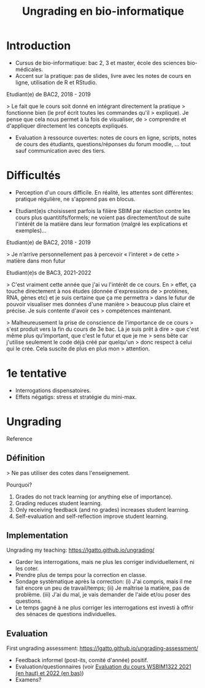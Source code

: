 #+TITLE: Ungrading en bio-informatique

* Introduction

- Cursus de bio-informatique: bac 2, 3 et master, école des sciences
  bio-médicales.
- Accent sur la pratique: pas de slides, livre avec les notes de cours
  en ligne, utilisation de R et RStudio.

Etudiant(e) de BAC2, 2018 - 2019

> Le fait que le cours soit donné en intégrant directement la pratique
> fonctionne bien (le prof écrit toutes les commandes qu'il
> explique). Je pense que cela nous permet à la fois de visualiser, de
> comprendre et d'appliquer directement les concepts expliqués.

- Evaluation à ressource ouvertes: notes de cours en ligne, scripts,
  notes de cours des étudiants, questions/réponses du forum moodle,
  ... tout sauf communication avec des tiers.

* Difficultés

- Perception d'un cours difficile. En réalité, les attentes sont
  différentes: pratique régulière, ne s'apprend pas en blocus.

- Etudiant(e)s choisissent parfois la filière SBIM par réaction contre
  les cours plus quantitifs/formels; ne voient pas directement/tout de
  suite l'intérêt de la matière dans leur formation (malgré les
  explications et exemples)...

Etudiant(e) de BAC2, 2018 - 2019

> Je n’arrive personnellement pas à percevoir « l’interet » de cette
> matière dans mon futur

Etudiant(e)s de BAC3, 2021-2022

> C'est vraiment cette année que j'ai vu l'intérêt de ce cours. En
> effet, ça touche directement à nos études (donnée d'expressions de
> protéines, RNA, gènes etc) et je suis certaine que ça me permettra
> dans le futur de pouvoir visualiser mes données d'une manière
> beaucoup plus claire et précise. Je suis contente d'avoir ces
> compétences maintenant.

> Malheureusement la prise de conscience de l'importance de ce cours
> s'est produit vers la fin du cours de 3e bac. Là je suis prêt à dire
> que c'est même plus qu'important, que c'est le futur et que je me
> sens bête car j'utilise seulement le code déjà créé par quelqu'un
> donc respect à celui qui le crée. Cela suscite de plus en plus mon
> attention.

* 1e tentative

- Interrogations dispensatoires.
- Effets négatigs: stress et stratégie du mini-max.

* Ungrading

Reference

** Définition

> Ne pas utiliser des cotes dans l'enseignement.

Pourquoi?

1. Grades do not track learning (or anything else of importance).
2. Grading reduces student learning.
3. Only receiving feedback (and no grades) increases student learning.
4. Self-evaluation and self-reflection improve student learning.

** Implementation

Ungrading my teaching: https://lgatto.github.io/ungrading/

- Garder les interrogations, mais ne plus les corriger
  individuellement, ni les coter.
- Prendre plus de temps pour la correction en classe.
- Sondage systématique après la correction: (i) J'ai compris, mais il
  me fait encore un peu de travail/temps; (ii) Je maîtrise la matière,
  pas de problème. (iii) J'ai du mal, je vais demander de l'aide et/ou
  poser des questions.
- Le temps gagné à ne plus corriger les interrogations est investi à
  offrir des sénaces de questions individuelles.

** Evaluation

First ungrading assessment: https://lgatto.github.io/ungrading-assessment/

- Feedback informel (post-its, comité d'année) positif.
- Evaluation/questionnaires (voir [[https://lgatto.github.io/images/eval_mean_ue_21_22.png][Evaluation du cours WSBIM1322 2021
  (en haut) et 2022 (en bas)]])
- Examens?
